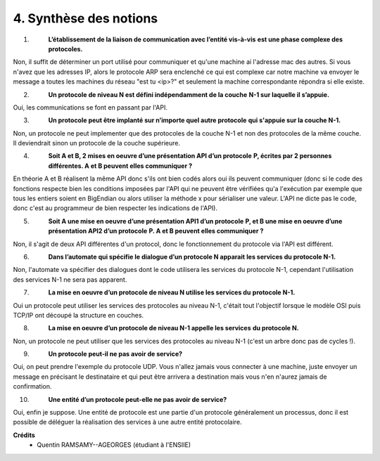 ================================
4. Synthèse des notions
================================

.. image:: https://img.shields.io/badge/correction-non%20vérifiée-red.svg?style=flat&amp;colorA=E1523D&amp;colorB=007D8A
   :alt: correction non vérifiée

1. \
	**L’établissement de la liaison de communication avec l’entité vis-à-vis**
	**est une phase complexe des protocoles.**

Non, il suffit de déterminer un port utilisé pour communiquer
et qu'une machine ai l'adresse mac des autres. Si vous n'avez que les adresses
IP, alors le protocole ARP sera enclenché ce qui est complexe car notre machine
va envoyer le message a toutes les machines du réseau "est tu <ip>?"
et seulement la machine correspondante répondra si elle existe.

2. \
	**Un protocole de niveau N est défini indépendamment de la couche**
	**N-1 sur laquelle il s’appuie.**

Oui, les communications se font en passant par l'API.

3. \
	**Un protocole peut être implanté sur n’importe quel autre protocole**
	**qui s'appuie sur la couche N-1.**

Non, un protocole ne peut implementer que des protocoles de la couche
N-1 et non des protocoles de la même couche. Il deviendrait sinon
un protocole de la couche supérieure.

4. \
	**Soit A et B, 2 mises en oeuvre d’une présentation API d’un protocole**
	**P, écrites par 2 personnes différentes. A et B peuvent elles communiquer ?**

En théorie A et B réalisent la même API donc s'ils ont bien codés
alors oui ils peuvent communiquer (donc si le code des fonctions
respecte bien les conditions imposées par l'API qui ne peuvent être vérifiées
qu'a l'exécution par exemple que tous les entiers soient en BigEndian ou alors utiliser
la méthode x pour sérialiser une valeur. L'API ne dicte pas le code, donc c'est au programmeur
de bien respecter les indications de l'API).

5. \
	**Soit A une mise en oeuvre d’une présentation API1 d’un protocole**
	**P, et B une mise en oeuvre d’une présentation API2 d’un protocole**
	**P. A et B peuvent elles communiquer ?**

Non, il s'agit de deux API différentes d'un protocol, donc le fonctionnement
du protocole via l'API est différent.

6. \
	**Dans l’automate qui spécifie le dialogue d’un protocole N apparait**
	**les services du protocole N-1.**

Non, l'automate va spécifier des dialogues dont le code utilisera
les services du protocole N-1, cependant l'utilisation des services N-1 ne sera pas apparent.

7. \
 	**La mise en oeuvre d’un protocole de niveau N utilise les services du**
	**protocole N-1.**

Oui un protocole peut utiliser les services des protocoles
au niveau N-1, c'était tout l'objectif lorsque le modèle OSI
puis TCP/IP ont découpé la structure en couches.

8. \
	**La mise en oeuvre d’un protocole de niveau N-1 appelle les services**
	**du protocole N.**

Non, un protocole ne peut utiliser que les services des protocoles
au niveau N-1 (c'est un arbre donc pas de cycles !).

9. \
	**Un protocole peut-il ne pas avoir de service?**

Oui, on peut prendre l'exemple du protocole UDP. Vous n'allez jamais vous connecter
à une machine, juste envoyer un message en précisant le destinataire et qui peut être arrivera
a destination mais vous n'en n'aurez jamais de confirmation.

10. \
	**Une entité d’un protocole peut-elle ne pas avoir de service?**

Oui, enfin je suppose. Une entité de protocole est une partie d'un protocole généralement
un processus, donc il est possible de déléguer la réalisation des services
à une autre entité protocolaire.

**Crédits**
	* Quentin RAMSAMY--AGEORGES (étudiant à l'ENSIIE)